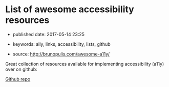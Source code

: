 * List of awesome accessibility resources

- published date: 2017-05-14 23:25
- keywords: ally, links, accessibility, lists, github

- source: http://brunopulis.com/awesome-a11y/

Great collection of resources available for implementing accessibility (a11y) over on github:

[[https://github.com/brunopulis/aweasome-a11y][Github repo]]
